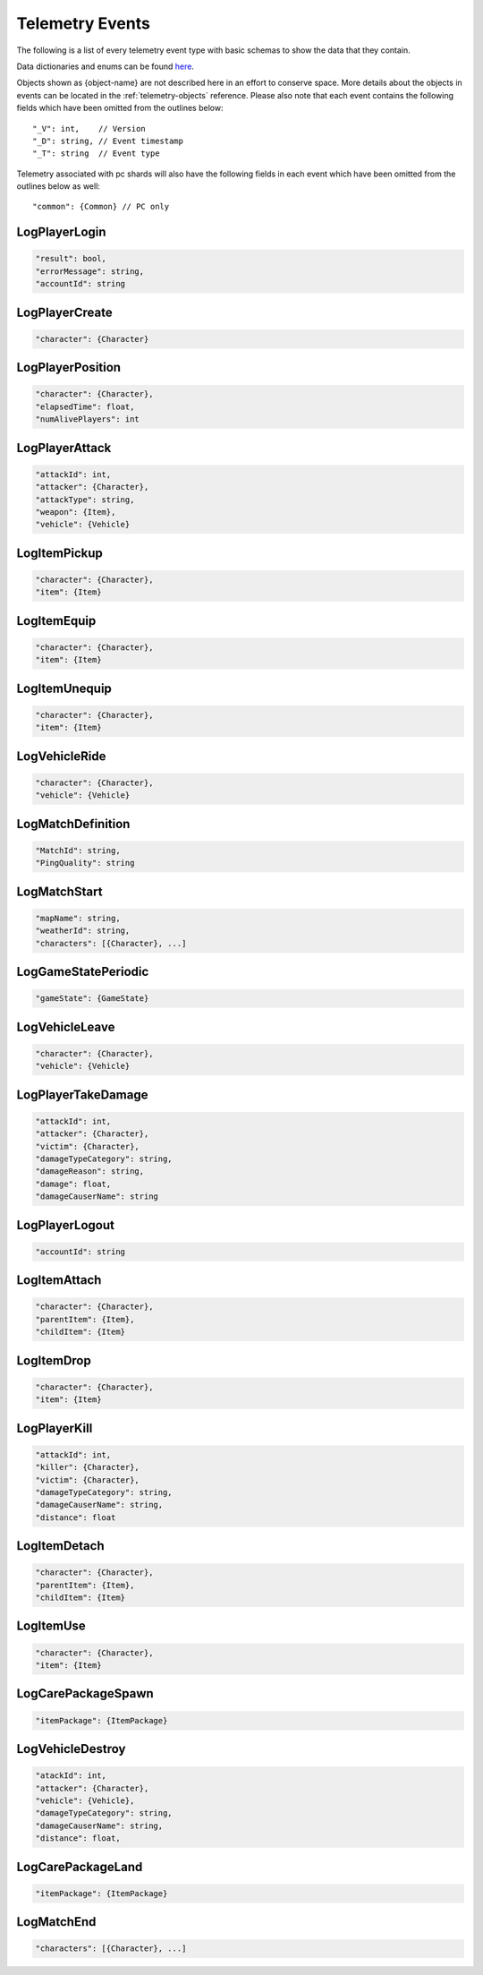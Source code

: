 .. _telemetry-events:

Telemetry Events
================

The following is a list of every telemetry event type with basic schemas to show the data that they contain. 

Data dictionaries and enums can be found  `here <https://github.com/pubg/api-assets>`_.

Objects shown as {object-name} are not described here in an effort to conserve space. More details about the objects in events can be located in the :ref:`telemetry-objects` reference. Please also note that each event contains the following fields which have been omitted from the outlines below::

  "_V": int,    // Version
  "_D": string, // Event timestamp
  "_T": string  // Event type

Telemetry associated with pc shards will also have the following fields in each event which have been omitted from the outlines below as well::

  "common": {Common} // PC only



LogPlayerLogin
--------------
.. code-block:: none

  "result": bool,
  "errorMessage": string,
  "accountId": string



LogPlayerCreate
---------------
.. code-block:: none

  "character": {Character}



LogPlayerPosition
-----------------
.. code-block:: none

  "character": {Character},
  "elapsedTime": float,
  "numAlivePlayers": int



LogPlayerAttack
---------------
.. code-block:: none

  "attackId": int,
  "attacker": {Character},
  "attackType": string,
  "weapon": {Item},
  "vehicle": {Vehicle}



LogItemPickup
-------------
.. code-block:: none

  "character": {Character},
  "item": {Item}



LogItemEquip
------------
.. code-block:: none

  "character": {Character},
  "item": {Item}



LogItemUnequip
--------------
.. code-block:: none

  "character": {Character},
  "item": {Item}



LogVehicleRide
--------------
.. code-block:: none

  "character": {Character},
  "vehicle": {Vehicle}



LogMatchDefinition
------------------
.. code-block:: none

  "MatchId": string,
  "PingQuality": string



LogMatchStart
-------------
.. code-block:: none

  "mapName": string,
  "weatherId": string,
  "characters": [{Character}, ...]



LogGameStatePeriodic
--------------------
.. code-block:: none

  "gameState": {GameState}



LogVehicleLeave
---------------
.. code-block:: none

  "character": {Character},
  "vehicle": {Vehicle}



LogPlayerTakeDamage
-------------------
.. code-block:: none

  "attackId": int,
  "attacker": {Character},
  "victim": {Character},
  "damageTypeCategory": string,
  "damageReason": string,
  "damage": float,
  "damageCauserName": string



LogPlayerLogout
---------------
.. code-block:: none

  "accountId": string



LogItemAttach
-------------
.. code-block:: none

  "character": {Character},
  "parentItem": {Item},
  "childItem": {Item}



LogItemDrop
-----------
.. code-block:: none

  "character": {Character},
  "item": {Item}



LogPlayerKill
-------------
.. code-block:: none

  "attackId": int,
  "killer": {Character},
  "victim": {Character},
  "damageTypeCategory": string,
  "damageCauserName": string,
  "distance": float



LogItemDetach
-------------
.. code-block:: none

  "character": {Character},
  "parentItem": {Item},
  "childItem": {Item}



LogItemUse
----------
.. code-block:: none

  "character": {Character},
  "item": {Item}



LogCarePackageSpawn
-------------------
.. code-block:: none

  "itemPackage": {ItemPackage}



LogVehicleDestroy
-----------------
.. code-block:: none

  "atackId": int,
  "attacker": {Character},
  "vehicle": {Vehicle},
  "damageTypeCategory": string,
  "damageCauserName": string,
  "distance": float,



LogCarePackageLand
------------------
.. code-block:: none

  "itemPackage": {ItemPackage}



LogMatchEnd
-----------
.. code-block:: none

  "characters": [{Character}, ...]
